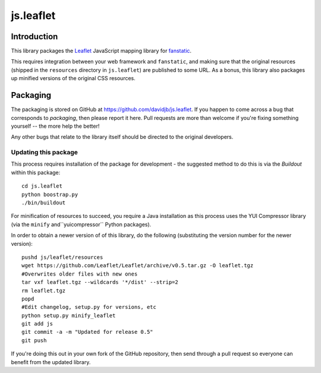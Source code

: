 js.leaflet
***********

Introduction
============

This library packages the `Leaflet`_ JavaScript mapping library for
`fanstatic`_.

.. _`fanstatic`: http://fanstatic.org
.. _`Leaflet`: http://leafletjs.com/

This requires integration between your web framework and ``fanstatic``,
and making sure that the original resources (shipped in the ``resources``
directory in ``js.leaflet``) are published to some URL.  As a bonus, this
library also packages up minified versions of the original CSS resources.

Packaging
=========

The packaging is stored on GitHub at
https://github.com/davidjb/js.leaflet. If you happen to come across a bug
that corresponds to *packaging*, then please report it here. Pull requests are
more than welcome if you're fixing something yourself -- the more help the
better!

Any other bugs that relate to the library itself should be directed to the
original developers.

Updating this package
---------------------

This process requires installation of the package for development - the
suggested method to do this is via the `Buildout` within this package::

    cd js.leaflet
    python boostrap.py
    ./bin/buildout

For minification of resources to succeed, you require a Java installation as
this process uses the YUI Compressor library (via the ``minify``
and``yuicompressor`` Python packages).

In order to obtain a newer version of of this library, do the following 
(substituting the version number for the newer version)::

    pushd js/leaflet/resources
    wget https://github.com/Leaflet/Leaflet/archive/v0.5.tar.gz -O leaflet.tgz
    #Overwrites older files with new ones
    tar vxf leaflet.tgz --wildcards '*/dist' --strip=2
    rm leaflet.tgz
    popd
    #Edit changelog, setup.py for versions, etc
    python setup.py minify_leaflet
    git add js
    git commit -a -m "Updated for release 0.5"
    git push

If you're doing this out in your own fork of the GitHub repository, then
send through a pull request so everyone can benefit from the updated 
library.
